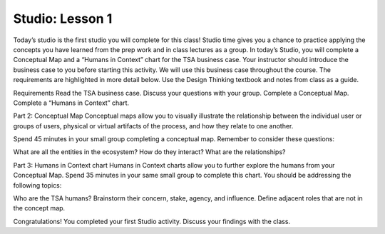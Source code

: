Studio: Lesson 1
================

Today’s studio is the first studio you will complete for this class! Studio time gives you a chance to practice applying the concepts you have learned from the prep work and in class lectures as a group. In today’s Studio,  you will complete a Conceptual Map and a “Humans in Context” chart for the TSA business case. Your instructor should introduce the business case to you before starting this activity. We will use this business case throughout the course. The requirements are highlighted in more detail below. Use the Design Thinking textbook and notes from class as a guide.

Requirements
Read the TSA business case. Discuss your questions with your group.
Complete a Conceptual Map.
Complete a “Humans in Context” chart.

Part 2: Conceptual Map
Conceptual maps allow you to visually illustrate the relationship between the individual user or groups of users, physical or virtual artifacts of the process, and how they relate to one another.

Spend 45 minutes in your small group completing  a conceptual map. Remember to consider these questions:

What are all the entities in the ecosystem?
How do they interact?
What are the relationships? 

Part 3: Humans in Context chart
Humans in Context charts allow you to further explore the humans from your Conceptual Map. Spend 35 minutes in your same small group to complete this chart. You should be addressing the following topics:

Who are the TSA humans?
Brainstorm their concern, stake, agency, and influence.
Define adjacent roles that are not in the concept map. 


Congratulations! You completed your first Studio activity. Discuss your findings with the class. 
